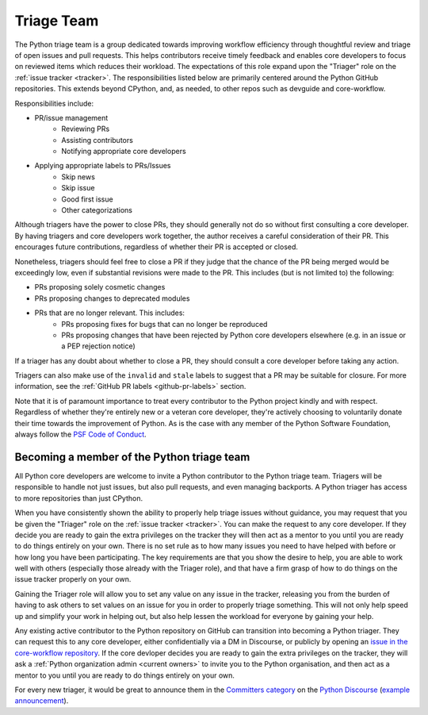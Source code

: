 .. _triage-team:
.. _triagers:

===========
Triage Team
===========

The Python triage team is a group dedicated towards improving workflow
efficiency through thoughtful review and triage of open issues and pull
requests. This helps contributors receive timely feedback and enables core
developers to focus on reviewed items which reduces their workload. The
expectations of this role expand upon the "Triager" role on the
:ref:`issue tracker <tracker>`. The responsibilities listed below are primarily centered
around the Python GitHub repositories. This extends beyond CPython, and, as
needed, to other repos such as devguide and core-workflow.

Responsibilities include:

* PR/issue management
    - Reviewing PRs
    - Assisting contributors
    - Notifying appropriate core developers
* Applying appropriate labels to PRs/Issues
    - Skip news
    - Skip issue
    - Good first issue
    - Other categorizations

Although triagers have the power to close PRs, they should generally not do so
without first consulting a core developer. By having triagers and core developers work together,
the author receives a careful consideration of their PR. This encourages future
contributions, regardless of whether their PR is accepted or closed.

Nonetheless, triagers should feel free to close a PR if they judge that the
chance of the PR being merged would be exceedingly low, even if substantial
revisions were made to the PR. This includes (but is not limited to) the
following:

* PRs proposing solely cosmetic changes
* PRs proposing changes to deprecated modules
* PRs that are no longer relevant. This includes:
    - PRs proposing fixes for bugs that can no longer be reproduced
    - PRs proposing changes that have been rejected by Python core developers
      elsewhere (e.g. in an issue or a PEP rejection notice)

If a triager has any doubt about whether to close a PR, they should consult a core
developer before taking any action.

Triagers can also make use of the ``invalid`` and ``stale`` labels to suggest that a
PR may be suitable for closure. For more information, see the
:ref:`GitHub PR labels <github-pr-labels>` section.

Note that it is of paramount importance to treat every contributor to the Python
project kindly and with respect. Regardless of whether they're entirely new
or a veteran core developer, they're actively choosing to voluntarily donate their
time towards the improvement of Python. As is the case with any member of
the Python Software Foundation, always follow the `PSF Code of Conduct`_.

.. _PSF Code of Conduct: https://www.python.org/psf/conduct/


Becoming a member of the Python triage team
===========================================

All Python core developers are welcome to invite a Python contributor to the
Python triage team. Triagers will be responsible to handle not just issues, but
also pull requests, and even managing backports. A Python triager has access to
more repositories than just CPython.

When you have consistently shown the ability to properly
help triage issues without guidance, you may request that you
be given the "Triager" role on the :ref:`issue tracker <tracker>`. You can make the request
to any core developer. If they decide you are ready
to gain the extra privileges on the tracker they will then act as a mentor to
you until you are ready to do things entirely on your own. There is no set rule
as to how many issues you need to have helped with before or how long you have
been participating. The key requirements are that you show the desire to
help, you are able to work well with others (especially those already with the
Triager role), and that have a firm grasp of how to do things on the issue
tracker properly on your own.

Gaining the Triager role will allow you to set any value on any issue in the
tracker, releasing you from the burden of having to ask others to set values on
an issue for you in order to properly triage something. This will not only help
speed up and simplify your work in helping out, but also help lessen the
workload for everyone by gaining your help.

Any existing active contributor to the Python repository on GitHub can
transition into becoming a Python triager. They can request this to any core
developer, either confidentially via a DM in Discourse, or
publicly by opening an `issue in the core-workflow repository
<https://github.com/python/core-workflow/issues/new?template=triage_membership.md>`_.
If the core devloper decides you are ready to gain the extra privileges on the
tracker, they will ask a :ref:`Python organization admin <current owners>`
to invite you to the Python organisation, and then  act as a mentor to you until
you are ready to do things entirely on your own.

For every new triager, it would be great to announce them in the
`Committers category <https://discuss.python.org/c/committers/5>`_
on the `Python Discourse <https://discuss.python.org/>`_
(`example announcement
<https://discuss.python.org/t/abhilash-raj-has-been-granted-triage-role-on-github/2089>`__).
